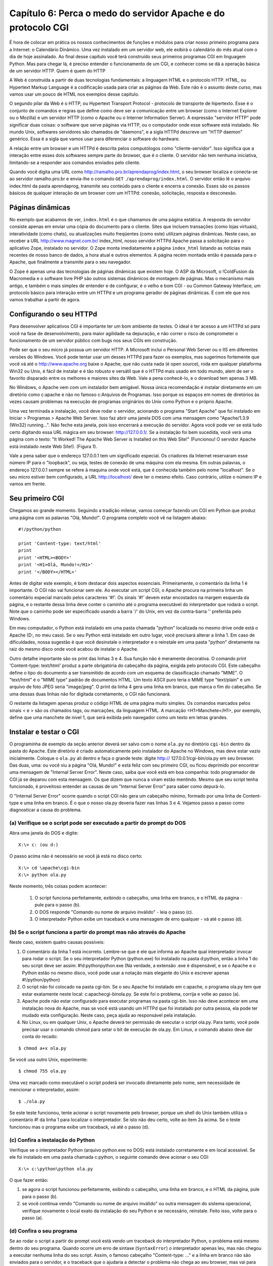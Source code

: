===============================================================
Capítulo 6: Perca o medo do servidor Apache e do protocolo CGI
===============================================================

É hora de colocar em prática os nossos conhecimentos de funções e módulos para criar nosso primeiro programa para a Internet: o Calendário Dinâmico. Uma vez instalado em um servidor web, ele exibirá o calendário do mês atual com o dia de hoje assinalado. Ao final desse capítulo você terá construído seus primeiros programas CGI em linguagem Python. Mas para chegar lá, é preciso entender o funcionamento de um CGI, e conhecer como se dá a operação básica de um servidor HTTP.
Quem é quem do HTTP

A Web é construída a partir de duas tecnologias fundamentais: a linguagem HTML e o protocolo HTTP. HTML, ou Hypertext Markup Language é a codificação usada para criar as páginas da Web. Este não é o assunto deste curso, mas vamos usar um pouco de HTML nos exemplos desse capítulo.

O segundo pilar da Web é o HTTP, ou Hypertext Transport Protocol - protocolo de transporte de hipertexto. Esse é o conjunto de comandos e regras que define como deve ser a comunicação entre um browser (como o Internet Explorer ou o Mozilla) e um servidor HTTP (como o Apache ou o Interner Information Server). A expressão "servidor HTTP" pode significar duas coisas: o software que serve páginas via HTTP, ou o computador onde esse software está instalado. No mundo Unix, softwares servidores são chamados de "daemons", e a sigla HTTPd descreve um "HTTP daemon" genérico. Essa é a sigla que vamos usar para diferenciar o software do hardware.

.. image:: _static/img_06_01.png

A relação entre um browser e um HTTPd é descrita pelos computólogos como "cliente-servidor". Isso significa que a interação entre esses dois softwares sempre parte do browser, que é o cliente. O servidor não tem nenhuma iniciativa, limitando-se a responder aos comandos enviados pelo cliente.

Quando você digita uma URL como http://ramalho.pro.br/aprendaprog/index.html, o seu browser localiza e conecta-se ao servidor ramalho.pro.br e envia-lhe o comando ``GET /aprendaprog/index.html``. O servidor então lê o arquivo index.html da pasta aprendaprog, transmite seu conteúdo para o cliente e encerra a conexão. Esses são os passos básicos de qualquer interação de um browser com um HTTPd: conexão, solicitação, resposta e desconexão.

Páginas dinâmicas
==================

No exemplo que acabamos de ver, ``index.html`` é o que chamamos de uma página estática. A resposta do servidor consiste apenas em enviar uma cópia do documento para o cliente. Sites que incluem transações (como lojas virtuais), interatividade (como chats), ou atualizações muito freqüentes (como este) utilizam páginas dinâmicas. Neste caso, ao receber a URL http://www.magnet.com.br/ index_html, nosso servidor HTTPd Apache passa a solicitação para o aplicativo Zope, instalado no servidor. O Zope monta imediatamente a página ``index_html`` listando as notícias mais recentes de nosso banco de dados, a hora atual e outros elementos. A página recém montada então é passada para o Apache, que finalmente a transmite para o seu navegador.

O Zope é apenas uma das tecnologias de páginas dinâmicas que existem hoje. O ASP da Microsoft, o !ColdFusion da Macromedia e o software livre PHP são outros sistemas dinâmicos de montagem de páginas. Mas o mecanismo mais antigo, e também o mais simples de entender e de configurar, é o velho e bom CGI - ou Common Gateway Interface, um protocolo básico para interação entre um HTTPd e um programa gerador de páginas dinâmicas. É com ele que nos vamos trabalhar a partir de agora.

Configurando o seu HTTPd
=========================

Para desenvolver aplicativos CGI é importante ter um bom ambiente de testes. O ideal é ter acesso a um HTTPd só para você na fase de desenvolvimento, para maior agilidade na depuração, e não correr o risco de comprometer o funcionamento de um servidor público com bugs nos seus CGIs em construção.

Pode ser que o seu micro já possua um servidor HTTP. A Microsoft inclui o Personal Web Server ou o IIS em diferentes versões do Windows. Você pode tentar usar um desses HTTPd para fazer os exemplos, mas sugerimos fortemente que você vá até o http://www.apache.org baixe o Apache, que não custa nada (é open source), roda em qualquer plataforma Win32 ou Unix, é fácil de instalar e é tão robusto e versátil que é o HTTPd mais usado em todo mundo, alem de ser o favorito disparado entre os melhores e maiores sites da Web. Vale a pena conhecê-lo, e o download tem apenas 3 MB.

No Windows, o Apache vem com um instalador bem amigável. Nossa única recomendação é instalar diretamente em um diretório como c:\apache e não no famoso c:\Arquivos de Programas. Isso porque os espaços em nomes de diretórios às vezes causam problemas na execução de programas originários do Unix como Python e o próprio Apache.

Uma vez terminada a instalação, você deve rodar o servidor, acionando o programa "Start Apache" que foi instalado em Iniciar > Programas > Apache Web Server. Isso faz abrir uma janela DOS com uma mensagem como "Apache/1.3.9 (Win32) running...". Não feche esta janela, pois isso encerrará a execução do servidor. Agora você pode ver se está tudo certo digitando essa URL mágica em seu browser: http://127.0.0.1/. Se a instalação foi bem sucedida, você verá uma página com o texto: "It Worked! The Apache Web Server is Installed on this Web Site!" (Funcionou! O servidor Apache está instalado neste Web Site!). (Figura 1).

.. image:: _static/img_06_02.png

Vale a pena saber que o endereço 127.0.0.1 tem um significado especial. Os criadores da Internet reservaram esse número IP para o "loopback", ou seja, testes de conexão de uma máquina com ela mesma. Em outras palavras, o endereço 127.0.0.1 sempre se refere à maquina onde você está, que é conhecida também pelo nome "localhost". Se o seu micro estiver bem configurado, a URL http://localhost/ deve ter o mesmo efeito. Caso contrário, utilize o número IP e vamos em frente.

Seu primeiro CGI
=================

Chegamos ao grande momento. Seguindo a tradição milenar, vamos começar fazendo um CGI em Python que produz uma página com as palavras "Olá, Mundo!". O programa completo você vê na listagem abaixo::

  #!/python/python

  print 'Content-type: text/html'
  print
  print '<HTML><BODY>'
  print '<H1>Olá, Mundo!</H1>'
  print '</BODY></HTML>'

Antes de digitar este exemplo, é bom destacar dois aspectos essenciais. Primeiramente, o comentário da linha 1 é importante. O CGI não vai funcionar sem ele. Ao executar um script CGI, o Apache procura na primeira linha um comentário especial marcado pelos caracteres '#!'. Os sinais '#!' devem estar encostados na margem esquerda da página, e o restante dessa linha deve conter o caminho até o programa executável do interpretador que rodará o script. Note que o caminho pode ser especificado usando a barra '/' do Unix, em vez da contra-barra '\' preferida pelo Windows.

Em meu computador, o Python está instalado em uma pasta chamada "python" localizada no mesmo drive onde está o Apache (D:, no meu caso). Se o seu Python está instalado em outro lugar, você precisará alterar a linha 1. Em caso de dificuldades, nossa sugestão é que você desinstale o interpretador e o reinstale em uma pasta "python" diretamente na raiz do mesmo disco onde você acabou de instalar o Apache.

Outro detalhe importante são os print das linhas 3 e 4. Sua função não é meramente decorativa. O comando print 'Content-type: text/html' produz a parte obrigatória do cabeçalho da página, exigida pelo protocolo CGI. Este cabeçalho define o tipo do documento a ser transmitido de acordo com um esquema de classificação chamado "MIME". O "text/html" é o "MIME type" padrão de documentos HTML. Um texto ASCII puro teria o MIME type "text/plain" e um arquivo de foto JPEG seria "image/jpeg". O print da linha 4 gera uma linha em branco, que marca o fim do cabeçalho. Se uma dessas duas linhas não for digitada corretamente, o CGI não funcionará.

O restante da listagem apenas produz o código HTML de uma página muito simples. Os comandos marcados pelos sinais < e > são os chamados tags, ou marcações, da linguagem HTML. A marcação <H1>Manchete</H1>, por exemplo, define que uma manchete de nível 1, que será exibida pelo navegador como um texto em letras grandes.

Instalar e testar o CGI
========================

O programinha de exemplo da seção anterior deverá ser salvo com o nome ``ola.py`` no diretório ``cgi-bin`` dentro da pasta do Apache. Este diretório é criado automaticamente pelo instalador do Apache no Windows, mas deve estar vazio inicialmente. Coloque o ``ola.py`` ali dentro e faça o grande teste: digite http:// 127.0.0.1/cgi-bin/ola.py em seu browser. Das duas, uma: ou você viu a página "Olá, Mundo!" e está feliz com seu primeiro CGI, ou ficou deprimido por encontrar uma mensagem de "Internal Server Error". Neste caso, saiba que você está em boa companhia: todo programador de CGI já se deparou com esta mensagem. Os que dizem que nunca a viram estão mentindo. Mesmo que seu script tenha funcionado, é proveitoso entender as causas de um "Internal Server Error" para saber como depurá-lo.

O "Internal Server Error" ocorre quando o script CGI não gera um cabeçalho mínimo, formado por uma linha de Content-type e uma linha em branco. É o que o nosso ola.py deveria fazer nas linhas 3 e 4. Vejamos passo a passo como diagnosticar a causa do problema.

(a) Verifique se o script pode ser executado a partir do prompt do DOS
-----------------------------------------------------------------------

Abra uma janela do DOS e digite::

  X:\> c: (ou d:)


O passo acima não é necessário se você já está no disco certo::

  X:\> cd \apache\cgi-bin
  X:\> python ola.py


Neste momento, três coisas podem acontecer:

   1. O script funciona perfeitamente, exibindo o cabeçalho, uma linha em branco, e o HTML da página - pule para o passo (b).
   2. O DOS responde "Comando ou nome de arquivo inválido" - leia o passo (c).
   3. O interpretador Python exibe um traceback e uma mensagem de erro qualquer - vá até o passo (d).

(b) Se o script funciona a partir do prompt mas não através do Apache
----------------------------------------------------------------------

Neste caso, existem quatro causas possíveis:

1. O comentário da linha 1 está incorreto. Lembre-se que é ele que informa ao Apache qual interpretador invocar para rodar o script. Se o seu interpretador Python (python.exe) foi instalado na pasta d:\python, então a linha 1 do seu script deve ser assim: #!d:\python\python.exe (Na verdade, a extensão .exe é dispensável, e se o Apache e o Python estão no mesmo disco, você pode usar a notação mais elegante do Unix e escrever apenas #!/python/python)

2. O script não foi colocado na pasta cgi-bin. Se o seu Apache foi instalado em c:\apache, o programa ola.py tem que estar exatamente neste local: c:\apache\cgi-bin\ola.py. Se este foi o problema, corrija e volte ao passo (a).

3. Apache pode não estar configurado para executar programas na pasta cgi-bin. Isso não deve acontecer em uma instalação nova do Apache, mas se você está usando um HTTPd que foi instalado por outra pessoa, ela pode ter mudado esta configuração. Neste caso, peça ajuda ao responsável pela instalação.

4. No Linux, ou em qualquer Unix, o Apache deverá ter permissão de executar o script ola.py. Para tanto, você pode precisar usar o comando chmod para setar o bit de execução de ola.py. Em Linux, o comando abaixo deve dar conta do recado:

::

  $ chmod a+x ola.py

Se você usa outro Unix, experimente::

  $ chmod 755 ola.py

Uma vez marcado como executável o script poderá ser invocado diretamente pelo nome, sem necessidade de mencionar o interpretador, assim::

  $ ./ola.py

Se este teste funcionou, tente acionar o script novamente pelo browser, porque um shell do Unix também utiliza o comentário #! da linha 1 para localizar o interpretador. Se isto não deu certo, volte ao item 2a acima. Se o teste funcionou mas o programa exibe um traceback, vá até o passo (d).

.. todo:: Revisar todas as referências cruzadas tipo "vá até o passo x"

(c) Confira a instalação do Python
-----------------------------------

Verifique se o interpretador Python (arquivo python.exe no DOS) está instalado corretamente e em local acessível. Se ele foi instalado em uma pasta chamada c:\python, o seguinte comando deve acionar o seu CGI::

  X:\> c:\python\python ola.py

O que fazer então:

1. se agora o script funcionou perfeitamente, exibindo o cabeçalho, uma linha em branco, e o HTML da página, pule para o passo (b).

2. se você continua vendo "Comando ou nome de arquivo inválido" ou outra mensagem do sistema operacional, verifique novamente o local exato da instalação do seu Python e se necessário, reinstale. Feito isso, volte para o passo (a).

(d) Confira o seu programa
---------------------------

Se ao rodar o script a partir do prompt você está vendo um traceback do interpretador Python, o problema está mesmo dentro do seu programa. Quando ocorre um erro de sintaxe (``SyntaxError``) o interpretador apenas leu, mas não chegou a executar nenhuma linha do seu script. Assim, o famoso cabeçalho "Content-type: ..." e a linha em branco não são enviados para o servidor, e o traceback que o ajudaria a detectar o problema não chega ao seu browser, mas vai para um arquivo onde o Apache registra mensagens de erro. Este arquivo chama-se error.log e fica em /apache/logs/. Você pode inspecioná-lo com qualquer editor de texto. Outras vezes, o erro pode acontecer durante a execução e após o envio do cabeçalho. Neste caso, o traceback é perdido para sempre. É por isso que programadores de CGI experientes procuram testar exaustivamente seus scripts a partir da linha de comando antes de tentar acioná-lo pelo browser. Há tambem aguns truques que podem ser usados durante a depuração de um CGI para que as mensagens de erro sejam transmitidas para o browser. Em seguida veremos como.

Afinal, um CGI dinâmico
========================

Nosso primeiro exemplo de CGI foi bolado para ser simples, mas é também um tanto tolo. Não gera nenhuma informação variável; o mesmo efeito poderia ser obtido com uma página estática. A página dinâmica mais simples que conseguimos imaginar é uma que mostre a hora certa (de acordo com o relógio do servidor). Para fazer um CGI assim, é bom conhecermos duas funções do módulo time. Vamos ver o que elas fazem acionando o interpretador Python. Primeiro, temos que importar as duas funções de dentro do módulo::

  >>> from time import time, localtime

Podemos invocar diretamente a função time()::

  >>> time()
  953500536.8

Que número é esse? Como explicamos no final do capítulo passado, o Python, assim como muitos programas originários da plataforma Unix, marca o tempo contando o número de segundos desde 1 de janeiro de 1970. Isto quer dizer que haviam se passado 953 milhões, 500 mil e 536 segundos e 8 décimos desde 1/1/1970 quando eu digitei time() no IDLE do meu computador. Isto é muito interessante, mas como transformar segundos transcorridos na hora atual? É para isso que serve a função localtime()::

  >>> t = time()
  >>> localtime(t)
  (2000, 3, 19, 18, 33, 19, 6, 79, 0)
  >>>


Agora nós associamos os segundos transcorridos à variável t, e em seguida usamos a função localtime para transformar os segundos em uma seqüência de 9 números que fornecem os seguintes dados::

  localtime(t)[0:3] # 2000, 3, 19 (ano, mês e dia)
  localtime(t)[3:6] # 18, 33, 19 (hora, minutos e segundos)
  localtime(t)[6]   # 6 (dia da semana; 0 = segunda-feira; 6 = domingo)
  localtime(t)[7]   # 79 (número do dia no ano; de 1 a 366 em anos bissextos)
  localtime(t)[8]   # 0 (indicador de horário de verão; 0 = não; 1 = sim)


Esta função se chama localtime porque além de converter de segundos transcorridos para data e hora, ela o faz levando em conta o fuso horário configurado no sistema operacional, fornecendo portanto a hora local. Para saber a hora no meridiano de Greenwich, ou UTC no jargão moderno, usaríamos a função gmtime()::

  >>> from time import gmtime
  >>> gmtime(t)
  (2000, 3, 19, 21, 33, 19, 6, 79, 0)
  >>>


Agora vamos combinar as novas funções para montar um CGI, hora.py, que mostre a hora local do servidor::

  # hora.py - CGI que exibe a hora local do servidor

  from time import time, localtime

  print 'Content-type: text/html'
  print

  h, m, s = localtime(time())[3:6]
  print '<HTML><BODY>'
  print '<H1>Hora: %02d:%02d:%02d</H1>' % (h, m, s)
  print '<P>* de acordo com o relógio interno deste servidor</P>'
  print '</BODY></HTML>'


Uma vez salvo no diretório cgi-bin, este script poderá ser acessado pela URL http:// 127.0.0.1/cgi-bin/hora.py. A página gerada conterá a hora, minutos e segundos do instante em que ela foi invocada. Qual o defeito do nosso relógio em CGI? Experimente e você verá.

Um relógio que se atualiza
===========================

É um pouco frustrante acessar uma página que mostra a hora certa, com precisão de segundos, mas fica parada no tempo (Figura 2). Para atualizar os segundos, você tem que acionar o comando de "reload" do seu browser (Exibir ¡ Atualizar ou [F5] no Internet Explorer; View ¡ Reload ou [Control][R] no Navigator). Nossa página parece um relógio quebrado, que só mostra a hora certa quanto chacoalhado.

.. image:: _static/img_06_03.png

O ideal seria que o servidor atualizasse a página que está no seu browser a cada segundo. Infelizmente, isso é impossível. Como já dissemos, o protocolo HTTP é do tipo cliente-servidor, e isto quer dizer que a iniciativa de toda interação fica do lado do cliente. Não há como o servidor por conta própria enviar uma nova página sem que ela seja antes solicitada pelo navegador. Esta é uma limitação importante do protocolo HTTP que você precisa ter em mente ao bolar seus programas CGI.

Os browsers modernos suportam uma uma solução parcial para este problema. Eles reconhecem um cabeçalho especial chamado Refresh, cuja presença em um documento serve para instruir o browser a solicitar novamente a página após algum tempo. O argumento do Refresh é um número de segundos que o navegador deve esperar para pedir a atualização. Logo veremos como isso funciona na prática.

Para usar o Refresh basta acrescentar uma linha ao cabeçalho da resposta gerado pelo nosso CGI hora.py. A nova versão, ``hora2.py`` ficará assim::

  #!/python/python
  # hora2.py - CGI que exibe continuamente hora local do servidor

  from time import time, localtime

  print 'Content-type: text/html'
  print 'Refresh: 0.6'
  print

  h, m, s = localtime(time())[3:6]
  print '<HTML><BODY>'
  print '<H1>Hora: %02d:%02d:%02d</H1>' % (h, m, s)
  print '<P>* de acordo com o relógio interno deste servidor</P>'
  print '</BODY></HTML>'

A única novidade é a linha 7, onde acrescentamos "Refresh: 0.6" ao cabeçalho. Em vez de mandar o browser atualizar a página a cada 1 segundo, após alguns testes decidimos fazê-lo a cada 6 décimos de segundo. Fizemos assim porque quanto experimentamos com "Refresh: 1" a contagem freqüentemente pulava um segundo, por exemplo de 10:30:20 direto para 10:30:22. Isso não quer dizer que o relógio adiantava, porque a cada nova solicitação a hora certa estava sendo consultada pelo nosso CGI; mas como o tempo de espera somado ao tempo de solicitação e resposta era maior que 1 segundo, a exibição da hora sofria alguns sobressaltos.

Fazendo o refresh a cada 6 décimos, muitas vezes estamos atualizando a página duas vezes no mesmo segundo, o que é um desperdício de processamento. Mas pelo menos nos livramos da enervante perturbação na contagem. É claro que se o servidor estiver sobrecarregado, ele pode levar mais de um segundo para responder. Nesse caso, de nada adiantará se o browser fizer novas solicitações a cada 0.6 segundo.

Calendário Dinâmico
=====================

Agora vamos juntar o que já sabemos sobre CGI com o módulo calendar que vimos no capítulo anterior para fazer um protótipo rápido do nosso Calendário Dinâmico. As passagens mais interessantes da listagem abaixo são comentados a seguir::

  #!/python/python
  # calendin.py - calendário dinâmico - protótipo 1

  print 'Content-type: text/html\n'

  try:
      from time import time, localtime
      from calendar import monthcalendar
      from string import join

      ano, mes = localtime(time())[:2]

      print '<HTML><TITLE>Calendário Dinâmico</TITLE>'
      print '<BODY>'

      print '<H1>Calendário do mês %02d/%04d</H1>' % (mes, ano)
      print '<PRE>'
      for semana in monthcalendar(ano, mes):
          print join( map(str, semana),'\t' )
      print '</PRE>'

  except:
      import sys
      sys.stderr = sys.stdout
      from traceback import print_exc
      print '<HR><H3>Erro no CGI:</H3><PRE>'
      print_exc()
      print '</PRE>'

  print '</BODY></HTML>'


O que fizemos, linha a linha:


Linha 4
  Logo de saída produzimos o cabeçalho mínimo necessário. A linha em branco, em vez de ser gerada por um segundo comando print, está incluída no final própria string do cabeçalho (o '\n' representa uma quebra de linha, e o próprio print produz outra quebra; assim obtemos a linha em branco para encerrar o cabeçalho).

Linha 6
  Para facilitar a depuração, colocamos praticamente o CGI inteiro dentro de um bloco try/except. Qualquer falha na execução deste bloco será tratada a partir da linha 23. Com isso, esse script só deverá gerar um "Internal Server Error" se houver um erro de sintaxe, justamente o tipo de falha mais fácil de localizar rodando o script a partir de uma linha de comando. Desta forma a depuração fica bem mais simples.

Linhas 7 a 9
  Importamos várias funções, todas velhas conhecidas.

Linha 11
  Extraímos o ano e o mês do resultado de localtime(time()).

Linha 13
  Iniciamos a produção do HTML, agora colocando um título na página (que aparecerá na barra de título da janela do browser).

Linhas 17 a 20
  Para simplificar a formatação do calendário, colocamos seu conteúdo entre um par de tags <PRE></PRE>. O tag <PRE> faz com que o browser respeite as quebras de linha até o tag </PRE>. Normalmente, o navegador ignora tabulações e quebras de linha, tratando tudo como simples espaços, mas isso estragaria nosso calendário, pois queremos mostrar uma semana por linha. O código das linhas 18 e 19 foi roubado sem alterações da listagem 3 do capítulo anterior.

Linha 22
  Abrimos um bloco except para tratar qualquer erro que tenha ocorrido até aqui. Abrir um bloco except sem qualificar o tipo de exceção que será tratado é normalmente uma má idéia, porque pode mascarar muitos bugs. Nesse caso, o except "pega-tudo" está justificado porque em seguida exibiremos o traceback completo, revelando qualquer bug que tentar se esconder.

Linhas 23 e 24
  Importamos o módulo sys, para podermos manipular os objetos stdout e stderr. Esses são os chamados "dispositivos lógicos" para onde toda a saída de dados do Python é direcionada. Mensagens geradas pelo comando print são enviadas para stdout, que normalmente está associado à tela do computador ou terminal. Durante a execução de um CGI, o stdout é redirecionado para o HTTPd, que vai enviar para o cliente tudo o que passar por este dispositivo. Mensagens de erro e tracebacks do Python, no entanto, vão para stderr. Se o script é invocado pela linha de comando, o stderr também está associado à tela, e assim podemos ver os tracebacks. Mas ao executar um CGI, o HTTPd simplesmente ignora o dispositivo stderr após o envio do cabeçalho, ocasionando a perda dos tracebacks. Na linha 24 associamos sys.stderr ao objeto sys.stdout. Desta maneira as mensagens de erro passam a ser enviadas para o browser através do HTTPd, como ocorre com os textos gerados por print.

Linha 25
  Importamos uma função do módulo traceback para uso na linha 27.

Linha 26
  Geramos tags para uma linha horizontal (<HR>) e o título 'Erro no CGI:'; abrimos um tag <PRE> para manter a formatação original das linhas do traceback.

Linha 27
  Usamos a função print_exc() do módulo traceback para gerar o texto de uma descrição de erro.

Linha 30
  Encerramos o programa gerando os tags que marcam o fim de uma página HTML.


Protótipo melhorado
====================

Agora que colocamos o calendário básico para funcionar, está na hora de melhorar sua apresentação. Vamos deixar de lado o recurso preguiçoso do tag <PRE> e colocar os dias do mês dentro de uma tabela construída em HTML (Figura 3). Aproveitando outros recursos daquela linguagem, vamos também colorir os finais de semana e assinalar o dia de hoje. Você encontra o programa ``calendin2.py`` na listagem abaixo.

.. image:: _static/img_06_04.png

::

  #!/python/python
  # calendin2.py - calendário dinâmico - protótipo 2

  print 'Content-type: text/html\n'

  try:
      from time import time, localtime
      from calendar import monthcalendar
      from string import join

      ano, mes, hoje = localtime(time())[:3]

      print '<HTML><TITLE>Calendário Dinâmico</TITLE>'
      print '<BODY>'
      print '<CENTER>'
      print '<H1>Calendário de %02d/%04d</H1>' % (mes, ano)
      print '<TABLE>'
      print '<TR>'
      for dia_sem in ['seg','ter','qua','qui','sex','sab','dom']:
          if dia_sem in ['sab','dom']: bgcolor = 'green'
          else: bgcolor = 'blue'
          print '<TH WIDTH="45" BGCOLOR="%s">' % bgcolor
          print '<H3>%s</H3></TH>' % dia_sem
      print '</TR>'
      for semana in monthcalendar(ano, mes):
          print '<TR>'
          num_dia_sem = 0
          for dia in semana:
              if dia == hoje:
                  bgcolor = 'pink'
              elif num_dia_sem >= 5:
                  bgcolor = 'lightgreen'
              else:
                  bgcolor = 'lightblue'
              print '<TD ALIGN="RIGHT" BGCOLOR="%s">' % bgcolor
              if dia != 0:
                  print '<H2>%2d</H2>' % dia
              print '</TD>'
              num_dia_sem = num_dia_sem + 1
          print '</TR>'
      print '</TABLE></CENTER>'

  except:
      import sys
      from traceback import print_exc
      sys.stderr = sys.stdout
      print '<HR><H3>Erro no CGI:</H3><PRE>'
      print_exc()
      print '</PRE>'

  print '</BODY></HTML>'


Principais novidades em relação à versão anterior:


Linha 11
  Além do ano e do mês, guardamos o dia de hoje, para poder assinalá-lo no calendário.

Linha 15
  Vamos centralizar tudo na página.

Linha 17
  Abrimos o tag <TABLE> que conterá o calendário propriamente dito. Esta tabela só será fechada pelo tag </TABLE> na linha 41 do programa.

Linha 18
  Iniciamos a primeira linha da tabela (<TR> = Table Row ou linha da tabela).

Linha 19
  Vamos percorrer os nomes dos dias da semana para construir o cabeçalho da tabela.

Linhas 20 e 21
  Sábados e domingos terão fundos verdes (green); demais dias terão fundos azuis (blue).

Linha 22
  Tabelas em HTML são divididas em "células". Há dois tags para definir células, o <TH> (table head = cabeça) e o <TD> (table data = dados). Os dias da semana ficarão dentro de células TH com largura de 45 pixels e a cor de fundo definida acima. A largura dessas células determinará a largura das colunas.

Linha 23
  O nome de cada dia da semana é colocado entre tags <H3></H3>, para ênfase, e o tag </TH> é aplicado para fechar cada célula.

Linha 24
  Fechamos a primeira linha da tabela.

Linha 25
  Iniciamos um loop para percorrer cada semana do mês.

Linha 26
  Abrimos a linha da tabela correspondente a uma das semanas.

Linha 27
  Zeramos o contador que permitirá identificar sábados e domingos (a função monthcalendar retorna semanas com início às segundas-feiras; em nossa contagem, segunda-feira será o dia zero).

Linha 28
  Iniciamos outro loop, agora para percorrer cada dia da semana.

Linhas 29 a 34
  A cor do fundo da próxima célula é definida assim: a célula de hoje é rosa (pink); sábados e domingos (dias 5 e 6 na semana) serão verde-claro (light green) e os demais dias serão azul-claro (light blue)

Linha 35
  Abrimos a célula do dia, com a cor escolhida. Ela será fechada na linha 38.

Linhas 36 e 37
  Se o número do dia é diferente de zero, colocamos o conteúdo da célula. Lembre-se que a função monthcalendar completa com zeros as semanas do primeiro e último dia do mês.

Linha 39
  Incrementamos o contador de dia da semana. Aqui se encerra o bloco que percorre os dias.

Linha 40
  Fechamos a linha da tabela. Fim do loop que corresponde às semanas.

Próximas paradas
=================

Aqui termina nosso primeiro contato com programação aplicada à Web. Neste capítulo você instalou seu próprio servidor Apache, e implementou seus primeiros programas CGI. Os princípios que você está aprendendo aqui se aplicam a qualquer tecnologia de geração de páginas dinâmicas. Para construir os exemplos, lançamos mão de código HTML. Não é nosso objetivo aqui abordar esta outra linguagem, mas não podemos fazer coisas interessantes na Web sem conhecer um pouco dela. Vamos manter o uso de HTML em um nível bem elementar, e continuaremos explicando os tags mais importantes de cada exemplo, mas seu aproveitamento poderá ser melhor se você estudar por conta própria. O tutorial do Caique, que você encontra no site da [[http://www.magnet.com.br|Magnet]], é mais que suficiente para acompanhar o restante deste curso.

No próximo número, aperfeiçoaremos nosso calendário para torná-lo interativo: em vez de mostrar sempre o mês atual, vamos permitir que o usuário escolha um mês e um ano qualquer, e também navegue para frente e para trás de mês em mês. Isso nos levará a explorar o uso de URLs com argumentos e formulários em HTML. Até lá!

PS. A revista MAGNET deixou de ser publicada, então este tutorial não teve continuação...
